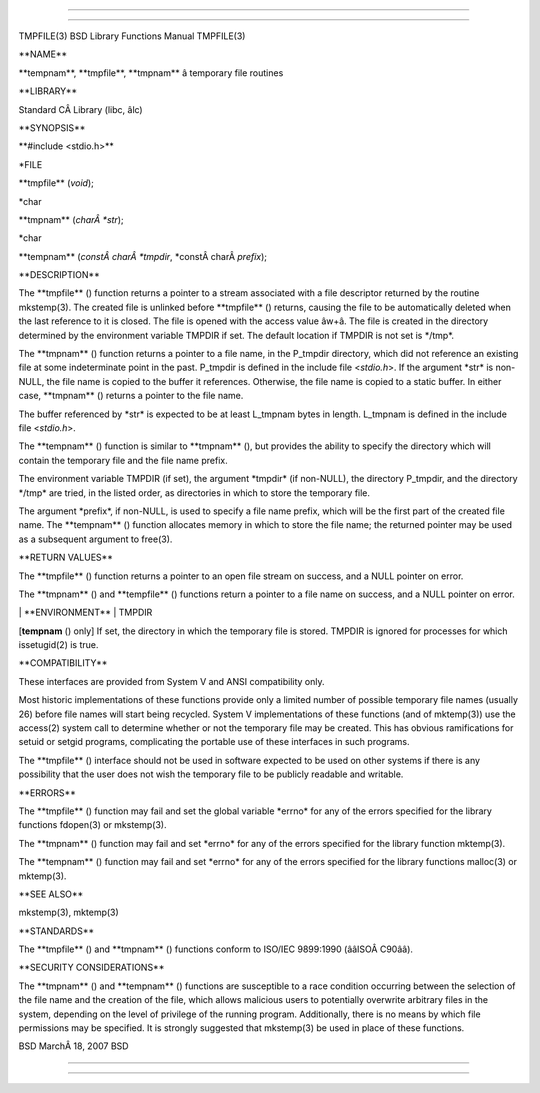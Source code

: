 --------------

--------------

TMPFILE(3) BSD Library Functions Manual TMPFILE(3)

\**NAME*\*

\**tempnam**, \**tmpfile**, \**tmpnam*\* â temporary file routines

\**LIBRARY*\*

Standard CÂ Library (libc, âlc)

\**SYNOPSIS*\*

\**#include <stdio.h>*\*

\*FILE

\**tmpfile** (*void*);

\*char

\**tmpnam** (*charÂ *str*);

\*char

\**tempnam** (*constÂ charÂ *tmpdir*, \*constÂ charÂ *prefix*);

\**DESCRIPTION*\*

The \**tmpfile** () function returns a pointer to a stream associated
with a file descriptor returned by the routine mkstemp(3). The created
file is unlinked before \**tmpfile** () returns, causing the file to be
automatically deleted when the last reference to it is closed. The file
is opened with the access value âw+â. The file is created in the
directory determined by the environment variable TMPDIR if set. The
default location if TMPDIR is not set is \*/tmp*.

The \**tmpnam** () function returns a pointer to a file name, in the
P_tmpdir directory, which did not reference an existing file at some
indeterminate point in the past. P_tmpdir is defined in the include file
<*stdio.h*>. If the argument \*str\* is non-NULL, the file name is
copied to the buffer it references. Otherwise, the file name is copied
to a static buffer. In either case, \**tmpnam** () returns a pointer to
the file name.

The buffer referenced by \*str\* is expected to be at least L_tmpnam
bytes in length. L_tmpnam is defined in the include file <*stdio.h*>.

The \**tempnam** () function is similar to \**tmpnam** (), but provides
the ability to specify the directory which will contain the temporary
file and the file name prefix.

The environment variable TMPDIR (if set), the argument \*tmpdir\* (if
non-NULL), the directory P_tmpdir, and the directory \*/tmp\* are tried,
in the listed order, as directories in which to store the temporary
file.

The argument \*prefix*, if non-NULL, is used to specify a file name
prefix, which will be the first part of the created file name. The
\**tempnam** () function allocates memory in which to store the file
name; the returned pointer may be used as a subsequent argument to
free(3).

\**RETURN VALUES*\*

The \**tmpfile** () function returns a pointer to an open file stream on
success, and a NULL pointer on error.

The \**tmpnam** () and \**tempfile** () functions return a pointer to a
file name on success, and a NULL pointer on error.

\| \**ENVIRONMENT*\* \| TMPDIR

[**tempnam** () only] If set, the directory in which the temporary file
is stored. TMPDIR is ignored for processes for which issetugid(2) is
true.

\**COMPATIBILITY*\*

These interfaces are provided from System V and ANSI compatibility only.

Most historic implementations of these functions provide only a limited
number of possible temporary file names (usually 26) before file names
will start being recycled. System V implementations of these functions
(and of mktemp(3)) use the access(2) system call to determine whether or
not the temporary file may be created. This has obvious ramifications
for setuid or setgid programs, complicating the portable use of these
interfaces in such programs.

The \**tmpfile** () interface should not be used in software expected to
be used on other systems if there is any possibility that the user does
not wish the temporary file to be publicly readable and writable.

\**ERRORS*\*

The \**tmpfile** () function may fail and set the global variable
\*errno\* for any of the errors specified for the library functions
fdopen(3) or mkstemp(3).

The \**tmpnam** () function may fail and set \*errno\* for any of the
errors specified for the library function mktemp(3).

The \**tempnam** () function may fail and set \*errno\* for any of the
errors specified for the library functions malloc(3) or mktemp(3).

\**SEE ALSO*\*

mkstemp(3), mktemp(3)

\**STANDARDS*\*

The \**tmpfile** () and \**tmpnam** () functions conform to ISO/IEC
9899:1990 (ââISOÂ C90ââ).

\**SECURITY CONSIDERATIONS*\*

The \**tmpnam** () and \**tempnam** () functions are susceptible to a
race condition occurring between the selection of the file name and the
creation of the file, which allows malicious users to potentially
overwrite arbitrary files in the system, depending on the level of
privilege of the running program. Additionally, there is no means by
which file permissions may be specified. It is strongly suggested that
mkstemp(3) be used in place of these functions.

BSD MarchÂ 18, 2007 BSD

--------------

--------------
